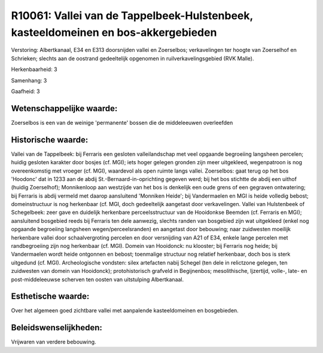 R10061: Vallei van de Tappelbeek-Hulstenbeek, kasteeldomeinen en bos-akkergebieden
==================================================================================

Verstoring:
Albertkanaal, E34 en E313 doorsnijden vallei en Zoerselbos;
verkavelingen ter hoogte van Zoerselhof en Schrieken; slechts aan de
oostrand gedeeltelijk opgenomen in ruilverkavelingsgebied (RVK Malle).

Herkenbaarheid: 3

Samenhang: 3

Gaafheid: 3


Wetenschappelijke waarde:
~~~~~~~~~~~~~~~~~~~~~~~~~

Zoerselbos is een van de weinige 'permanente' bossen die de
middeleeuwen overleefden


Historische waarde:
~~~~~~~~~~~~~~~~~~~

Vallei van de Tappelbeek: bij Ferraris een gesloten valleilandschap
met veel opgaande begroeiing langsheen percelen; huidig gesloten
karakter door bosjes (cf. MGI); iets hoger gelegen gronden zijn meer
uitgekleed, wegenpatroon is nog overeenkomstig met vroeger (cf. MGI),
waardevol als open ruimte langs vallei. Zoerselbos: gaat terug op het
bos 'Hoodonc' dat in 1233 aan de abdij St.-Bernaard-in-oprichting
gegeven werd; bij het bos stichtte de abdij een uithof (huidig
Zoerselhof); Monnikenloop aan westzijde van het bos is denkelijk een
oude grens of een gegraven ontwatering; bij Ferraris is abdij vermeld
met daarop aansluitend 'Monniken Heide'; bij Vandermaelen en MGI is
heide volledig bebost; domeinstructuur is nog herkenbaar (cf. MGI, doch
gedeeltelijk aangetast door verkavelingen. Vallei van Hulstenbeek of
Schegelbeek: zeer gave en duidelijk herkenbare perceelsstructuur van de
Hooidonkse Beemden (cf. Ferraris en MGI); aansluitend bosgebied reeds
bij Ferraris ten dele aanwezig, slechts randen van bosgebied zijn wat
uitgekleed (enkel nog opgaande begroeiing langsheen
wegen/perceelsranden) en aangetast door bebouwing; naar zuidwesten
moeilijk herkenbare vallei door schaalvergroting percelen en door
versnijding van A21 of E34, enkele lange percelen met randbegroeiing
zijn nog herkenbaar (cf. MGI). Domein van Hooidonck: nu klooster; bij
Ferraris nog heide; bij Vandermaelen wordt heide ontgonnen en bebost;
toenmalige structuur nog relatief herkenbaar, doch bos is sterk
uitgedund (cf. MGI). Archeologische vondsten: silex artefacten nabij
Schegel (ten dele in relictzone gelegen, ten zuidwesten van domein van
Hooidonck); protohistorisch grafveld in Begijnenbos; mesolithische,
Ijzertijd, volle-, late- en post-middeleeuwse scherven ten oosten van
uitstulping Albertkanaal.


Esthetische waarde:
~~~~~~~~~~~~~~~~~~~

Over het algemeen goed zichtbare vallei met aanpalende
kasteeldomeinen en bosgebieden.




Beleidswenselijkheden:
~~~~~~~~~~~~~~~~~~~~~

Vrijwaren van verdere bebouwing.
